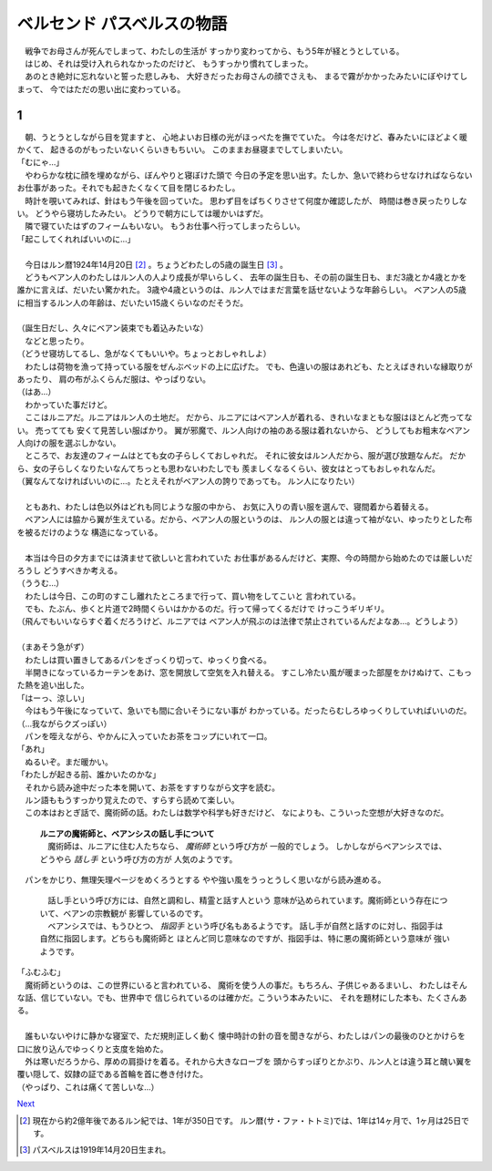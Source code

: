 ベルセンド パスベルスの物語
================================================================================

| 　戦争でお母さんが死んでしまって、わたしの生活が
  すっかり変わってから、もう5年が経とうとしている。
| 　はじめ、それは受け入れられなかったのだけど、
  もうすっかり慣れてしまった。
| 　あのとき絶対に忘れないと誓った悲しみも、
  大好きだったお母さんの顔でさえも、
  まるで霧がかかったみたいにぼやけてしまって、
  今ではただの思い出に変わっている。

1
--------------------------------------------------------------------------------

| 　朝、うとうとしながら目を覚ますと、
  心地よいお日様の光がほっぺたを撫でていた。
  今は冬だけど、春みたいにほどよく暖かくて、
  起きるのがもったいないくらいきもちいい。
  このままお昼寝までしてしまいたい。
| 「むにゃ…」
| 　やわらかな枕に顔を埋めながら、ぼんやりと寝ぼけた頭で
  今日の予定を思い出す。たしか、急いで終わらせなければならない
  お仕事があった。それでも起きたくなくて目を閉じるわたし。
| 　時計を覗いてみれば、針はもう午後を回っていた。
  思わず目をぱちくりさせて何度か確認したが、
  時間は巻き戻ったりしない。
  どうやら寝坊したみたい。
  どうりで朝方にしては暖かいはずだ。
| 　隣で寝ていたはずのフィームもいない。
  もうお仕事へ行ってしまったらしい。
| 「起こしてくれればいいのに…」
| 


| 　今日はルン暦1924年14月20日 [#a]_ 。ちょうどわたしの5歳の誕生日 [#b]_ 。
| 　どうもベアン人のわたしはルン人の人より成長が早いらしく、
  去年の誕生日も、その前の誕生日も、まだ3歳とか4歳とかを
  誰かに言えば、だいたい驚かれた。
  3歳や4歳というのは、ルン人ではまだ言葉を話せないような年齢らしい。
  ベアン人の5歳に相当するルン人の年齢は、だいたい15歳くらいなのだそうだ。
| 


| （誕生日だし、久々にベアン装束でも着込みたいな）
| 　などと思ったり。
| （どうせ寝坊してるし、急がなくてもいいや。ちょっとおしゃれしよ）
| 　わたしは荷物を漁って持っている服をぜんぶベッドの上に広げた。
  でも、色違いの服はあれども、たとえばきれいな縁取りがあったり、
  肩の布がふくらんだ服は、やっぱりない。
| （はあ…）
| 　わかっていた事だけど。
| 　ここはルニアだ。ルニアはルン人の土地だ。
  だから、ルニアにはベアン人が着れる、きれいなまともな服はほとんど売ってない。
  売ってても
  安くて見苦しい服ばかり。
  翼が邪魔で、ルン人向けの袖のある服は着れないから、
  どうしてもお粗末なベアン人向けの服を選ぶしかない。
| 　ところで、お友達のフィームはとても女の子らしくておしゃれだ。
  それに彼女はルン人だから、服が選び放題なんだ。
  だから、女の子らしくなりたいなんてちっとも思わないわたしでも
  羨ましくなるくらい、彼女はとってもおしゃれなんだ。
| （翼なんてなければいいのに…。たとえそれがベアン人の誇りであっても。
  ルン人になりたい）
| 


| 　ともあれ、わたしは色以外はどれも同じような服の中から、
  お気に入りの青い服を選んで、寝間着から着替える。
| 　ベアン人には脇から翼が生えている。だから、ベアン人の服というのは、
  ルン人の服とは違って袖がない、ゆったりとした布を被るだけのような
  構造になっている。
| 


| 　本当は今日の夕方までには済ませて欲しいと言われていた
  お仕事があるんだけど、実際、今の時間から始めたのでは厳しいだろうし
  どうすべきか考える。
| （ううむ…）
| 　わたしは今日、この町のすこし離れたところまで行って、買い物をしてこいと
  言われている。
| 　でも、たぶん、歩くと片道で2時間くらいはかかるのだ。行って帰ってくるだけで
  けっこうギリギリ。
| （飛んでもいいならすぐ着くだろうけど、ルニアでは
  ベアン人が飛ぶのは法律で禁止されているんだよなあ…。どうしよう）
| 


| （まあそう急がず）
| 　わたしは買い置きしてあるパンをざっくり切って、ゆっくり食べる。
| 　半開きになっているカーテンをあけ、窓を開放して空気を入れ替える。
  すこし冷たい風が暖まった部屋をかけぬけて、こもった熱を追い出した。
| 「はーっ、涼しい」
| 　今はもう午後になっていて、急いでも間に合いそうにない事が
  わかっている。だったらむしろゆっくりしていればいいのだ。
| （…我ながらクズっぽい）
| 　パンを咥えながら、やかんに入っていたお茶をコップにいれて一口。
| 「あれ」
| 　ぬるいぞ。まだ暖かい。
| 「わたしが起きる前、誰かいたのかな」
| 　それから読み途中だった本を開いて、お茶をすすりながら文字を読む。
| 　ルン語ももうすっかり覚えたので、すらすら読めて楽しい。
| 　この本はおとぎ話で、魔術師の話。わたしは数学や科学も好きだけど、
  なによりも、こういった空想が大好きなのだ。

  | **ルニアの魔術師と、ベアンシスの話し手について**
  | 　魔術師は、ルニアに住む人たちなら、 *魔術師* という呼び方が
    一般的でしょう。
    しかしながらベアンシスでは、どうやら *話し手* という呼び方の方が
    人気のようです。

| 　パンをかじり、無理矢理ページをめくろうとする
  やや強い風をうっとうしく思いながら読み進める。

  | 　話し手という呼び方には、自然と調和し、精霊と話す人という
    意味が込められています。魔術師という存在について、ベアンの宗教観が
    影響しているのです。
  | 　ベアンシスでは、もうひとつ、 *指図手* という呼び名もあるようです。
    話し手が自然と話すのに対し、指図手は自然に指図します。どちらも魔術師と
    ほとんど同じ意味なのですが、指図手は、特に悪の魔術師という意味が
    強いようです。

| 「ふむふむ」
| 　魔術師というのは、この世界にいると言われている、
  魔術を使う人の事だ。もちろん、子供じゃあるまいし、
  わたしはそんな話、信じていない。でも、世界中で
  信じられているのは確かだ。こういう本みたいに、
  それを題材にした本も、たくさんある。
| 


| 　誰もいないやけに静かな寝室で、ただ規則正しく動く
  懐中時計の針の音を聞きながら、わたしはパンの最後のひとかけらを
  口に放り込んでゆっくりと支度を始めた。
| 　外は寒いだろうから、厚めの肩掛けを着る。それから大きなローブを
  頭からすっぽりとかぶり、ルン人とは違う耳と醜い翼を
  覆い隠して、奴隷の証である首輪を首に巻き付けた。
| （やっぱり、これは痛くて苦しいな…）

`Next <https://github.com/pasberth/Bellsend/blob/master/source/2012-12-11.rst>`_

.. [#a] 現在から約2億年後であるルン紀では、1年が350日です。
         ルン暦(サ・ファ・トトミ)では、1年は14ヶ月で、1ヶ月は25日です。
.. [#b] パスベルスは1919年14月20日生まれ。
